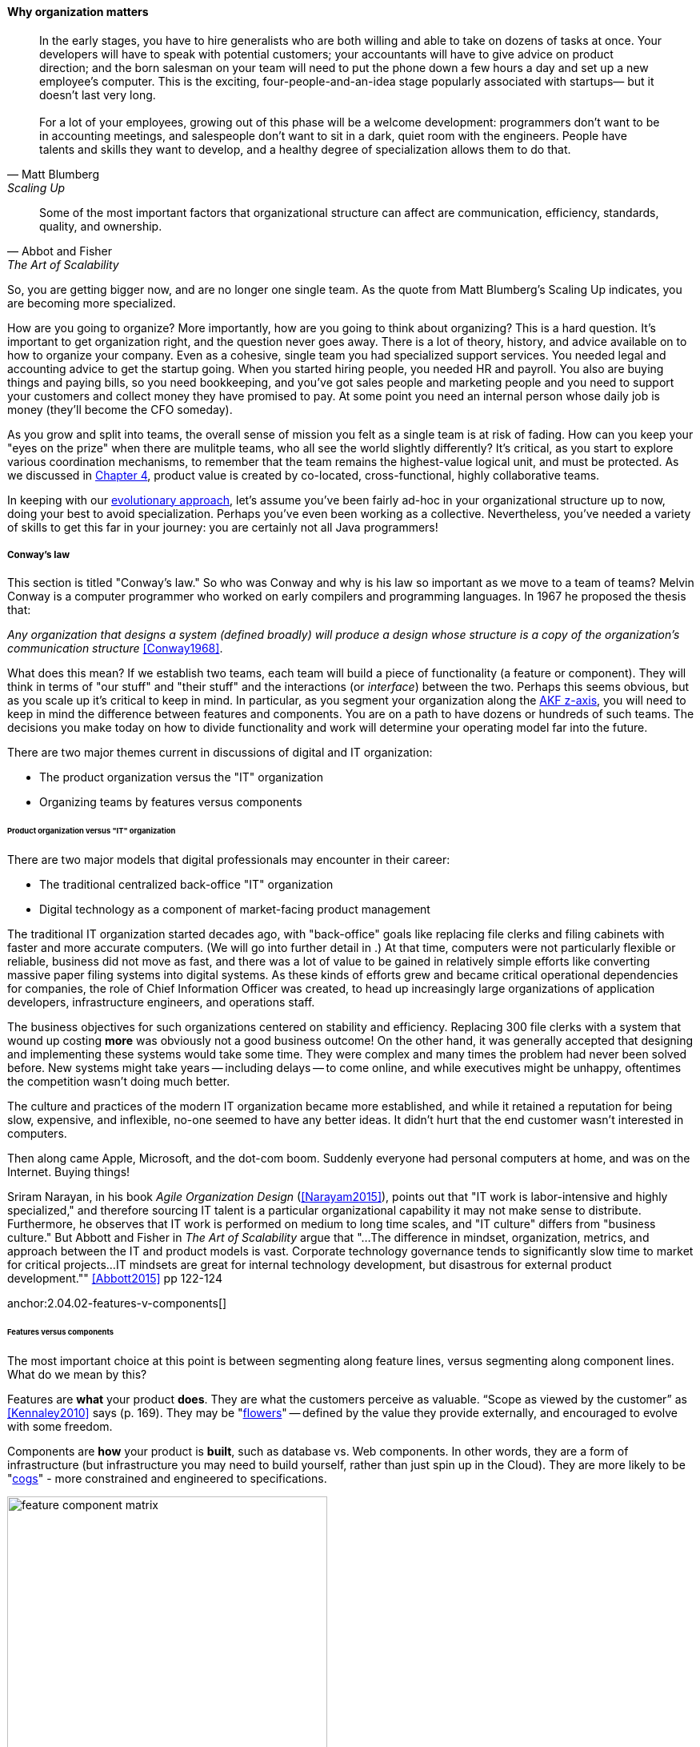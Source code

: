 
anchor:organization[]

==== Why organization matters

[quote, Matt Blumberg, Scaling Up]
In the early stages, you have to hire generalists who are both willing and able to take on dozens of tasks at once. Your developers will have to speak with potential customers; your accountants will have to give advice on product direction; and the born salesman on your team will need to put the phone down a few hours a day and set up a new employee’s computer. This is the exciting, four-people-and-an-idea stage popularly associated with startups— but it doesn’t last very long. +
 +
For a lot of your employees, growing out of this phase will be a welcome development: programmers don’t want to be in accounting meetings, and salespeople don’t want to sit in a dark, quiet room with the engineers. People have talents and skills they want to develop, and a healthy degree of specialization allows them to do that.

[quote, Abbot and Fisher, The Art of Scalability]
Some of the most important factors that organizational structure can affect are communication, efficiency, standards, quality, and ownership.

So, you are getting bigger now, and are no longer one single team. As the quote from Matt Blumberg's Scaling Up indicates, you are becoming more specialized.

How are you going to organize? More importantly, how are you going to think about organizing? This is a hard question. It’s important to get organization right, and the question never goes away. There is a lot of theory, history, and advice available on to how to organize your company. Even as a cohesive, single team you had specialized support services. You needed legal and accounting advice to get the startup going. When you started hiring people, you needed HR and payroll. You also are buying things and paying bills, so you need bookkeeping, and you’ve got sales people and marketing people and you need to support your customers and collect money they have promised to pay. At some point you need an internal person whose daily job is money (they’ll become the CFO someday).

As you grow and split into teams, the overall sense of mission you felt as a single team is at risk of fading. How can you keep your "eyes on the prize" when there are mulitple teams, who all see the world slightly differently? It's critical, as you start to explore various coordination mechanisms, to remember that the team remains the highest-value logical unit, and must be protected. As we discussed in xref:the-product-team[Chapter 4], product value is created by co-located, cross-functional, highly collaborative teams.

In keeping with our xref:0.01-emergence[evolutionary approach], let’s assume you’ve been fairly ad-hoc in your organizational structure up to now, doing your best to avoid specialization. Perhaps you’ve even been working as a collective. Nevertheless, you’ve needed a variety of skills to get this far in your journey: you are certainly not all Java programmers!

===== Conway's law
This section is titled "Conway's law." So who was Conway and why is his law so important as we move to a team of teams? Melvin Conway is a computer programmer who worked on early compilers and programming languages. In 1967 he proposed the thesis that:

_Any organization that designs a system (defined broadly) will produce a design whose structure is a copy of the organization's communication structure_ <<Conway1968>>.

What does this mean? If we establish two teams, each team will build a piece of functionality (a feature or component). They will think in terms of "our stuff" and "their stuff" and the interactions (or _interface_) between the two. Perhaps this seems obvious, but as you scale up it's critical to keep in mind. In particular, as you segment your organization along the xref:AKF-cube[AKF z-axis], you will need to keep in mind the difference between features and components. You are on a path to have dozens or hundreds of such teams. The decisions you make today on how to divide functionality and work will determine your operating model far into the future.

There are two major themes current in discussions of digital and IT organization:

* The product organization versus the "IT" organization
* Organizing teams by features versus components

====== Product organization versus "IT" organization

There are two major models that digital professionals may encounter in their career:

* The traditional centralized back-office "IT" organization
* Digital technology as a component of market-facing product management

The traditional IT organization started decades ago, with "back-office" goals like replacing file clerks and filing cabinets with faster and more accurate computers. (We will go into further detail in anchor:paper-to-digital[Chapter 11].) At that time, computers were not particularly flexible or reliable, business did not move as fast, and there was a lot of value to be gained in relatively simple efforts like converting massive paper filing systems into digital systems. As these kinds of efforts grew and became critical operational dependencies for companies, the role of Chief Information Officer was created, to head up increasingly large organizations of application developers, infrastructure engineers, and operations staff. 

The business objectives for such organizations centered on stability and efficiency. Replacing 300 file clerks with a system that wound up costing *more* was obviously not a good business outcome! On the other hand, it was generally accepted that designing and implementing these systems would take some time. They were complex and many times the problem had never been solved before. New systems might take years -- including delays -- to come online, and while executives might be unhappy, oftentimes the competition wasn't doing much better.

The culture and practices of the modern IT organization became more established, and while it retained a reputation for being slow, expensive, and inflexible, no-one seemed to have any better ideas. It didn't hurt that the end customer wasn't interested in computers.

Then along came Apple, Microsoft, and the dot-com boom. Suddenly everyone had personal computers at home, and was on the Internet. Buying things!

Sriram Narayan, in his book _Agile Organization Design_ (<<Narayam2015>>), points out that "IT work is labor-intensive and highly specialized," and therefore sourcing IT talent is a particular organizational capability it may not make sense to distribute. Furthermore, he observes that IT work is performed on medium to long time scales, and  "IT culture" differs from "business culture." But Abbott and Fisher in _The Art of Scalability_ argue that "...The difference in mindset, organization, metrics, and approach between the IT and product models is vast. Corporate technology governance tends to significantly slow time to market for critical projects...IT mindsets are great for internal technology development, but disastrous for external product development."" <<Abbott2015>> pp 122-124

anchor:2.04.02-features-v-components[]
anchor:feature-v-component[]

====== Features versus components
The most important choice at this point is between segmenting along feature lines, versus segmenting along component lines. What do we mean by this?

Features are *what* your product *does*. They are what the customers perceive as valuable. “Scope as viewed by the customer” as <<Kennaley2010>> says (p. 169). They may be "xref:flower-and-cog[flowers]" -- defined by the value they provide externally, and encouraged to evolve with some freedom.

Components are *how* your product is *built*, such as database vs. Web components. In other words, they are a form of infrastructure (but infrastructure you may need to build yourself, rather than just spin up in the Cloud). They are more likely to be "xref:flower-and-cog[cogs]" -  more constrained and engineered to specifications.

.Features versus components
image::images/3_07-feature-v-component.png[feature component matrix,400,,float="right"]

Feature teams are dedicated to a clearly defined functional scope, while component teams are defined by their technology platform. Component teams may become shared services, which need to be carefully understood and managed (more on this to come). It may be easy to say that features are more important than components, but this can easily be carried too far. Do you want each feature team choosing its own database? This might not be the best idea. Allowing feature teams to define their own technical direction can result in brittle, fragmented architectures, technical debt, and rework.

Software product management needs to be a careful balance between these two perspectives. The Scaled Agile Framework suggests that components are relatively

* more technically focused
* more generally re-usable

than features. SAFE also recommends a ratio of roughly 20-25% component teams to 75%-80% feature teams <<SAFE2016>>.


===== Defining team structures

====== splitting teams
inevitable

* failure domains (abbott p 49)

architects need to be able to reason about and lead conversation about such matters

retain impact mapping - impact mapping re-visited for internal purposes - build on previous impact map?

intuit: Intuit's epiphany that it was building software but
selling services led to a reorganization that moved the internal corporate technology
teams under the purview of the CTO. Furthermore, infrastructure individual con
tributors, such as storage engineers and database administrators, were divided up
and allocated to become part of the product teams with which they worked. Abbot2015 p 103


====== Hard v soft teams
Long-tenured and highly experi
enced teams require less overhead from management and less communication inter
nally to perform their responsibilities. (abbott p 45)

====== Team size

====== Norms and standards

importance of -
increase effectiveness and efficiency

xref to architecture


===== Team relationship to artifacts
 (move to coordination chapter??)
everyone can work on everything - changing Rs into Is.

we didn't talk about pigs / chickens previously

....
This is all off base ... need to start with product teams... also, R&D vs back office IT...

Perhaps the first question you need to ask is to what extent you wish to centralize your digital organization. This is a significant one. The current trend is towards decentralizing IT, but there are good reasons to maintain IT as a separate organizational entity. (The last may be debatable in the long run, in the digitally transforming world.)

****
*Centralized versus decentralized IT*

What do we mean by "centralized" versus "decentralized," anyways? There are many models for structuring IT, but at one end of the spectrum is when everyone doing anything significant with configuring computers, developing software, or supporting IT networking reports up through a powerful Chief Information Officer, who may report to the CEO, COO, CFO, or other senior executive.

By contrast, in a "decentralized" model, computing is procured and managed by diverse managers in other functional units. So, the Human Resource VP might have an IT manager, the Marketing director would have one, and so on. The IT managers might know each other but they report to different managers and may have a very limited ability to share resources and learnings.
****
....
